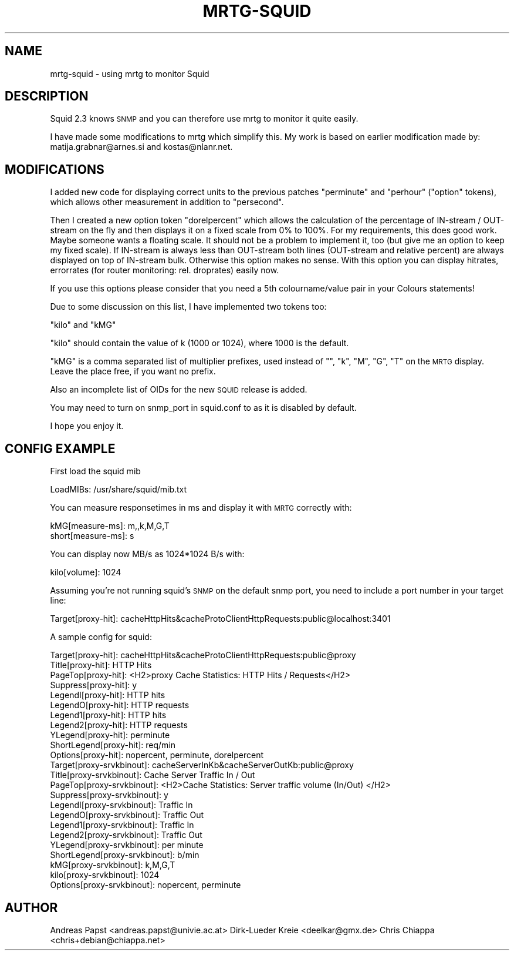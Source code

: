 .\" Automatically generated by Pod::Man 2.22 (Pod::Simple 3.07)
.\"
.\" Standard preamble:
.\" ========================================================================
.de Sp \" Vertical space (when we can't use .PP)
.if t .sp .5v
.if n .sp
..
.de Vb \" Begin verbatim text
.ft CW
.nf
.ne \\$1
..
.de Ve \" End verbatim text
.ft R
.fi
..
.\" Set up some character translations and predefined strings.  \*(-- will
.\" give an unbreakable dash, \*(PI will give pi, \*(L" will give a left
.\" double quote, and \*(R" will give a right double quote.  \*(C+ will
.\" give a nicer C++.  Capital omega is used to do unbreakable dashes and
.\" therefore won't be available.  \*(C` and \*(C' expand to `' in nroff,
.\" nothing in troff, for use with C<>.
.tr \(*W-
.ds C+ C\v'-.1v'\h'-1p'\s-2+\h'-1p'+\s0\v'.1v'\h'-1p'
.ie n \{\
.    ds -- \(*W-
.    ds PI pi
.    if (\n(.H=4u)&(1m=24u) .ds -- \(*W\h'-12u'\(*W\h'-12u'-\" diablo 10 pitch
.    if (\n(.H=4u)&(1m=20u) .ds -- \(*W\h'-12u'\(*W\h'-8u'-\"  diablo 12 pitch
.    ds L" ""
.    ds R" ""
.    ds C` ""
.    ds C' ""
'br\}
.el\{\
.    ds -- \|\(em\|
.    ds PI \(*p
.    ds L" ``
.    ds R" ''
'br\}
.\"
.\" Escape single quotes in literal strings from groff's Unicode transform.
.ie \n(.g .ds Aq \(aq
.el       .ds Aq '
.\"
.\" If the F register is turned on, we'll generate index entries on stderr for
.\" titles (.TH), headers (.SH), subsections (.SS), items (.Ip), and index
.\" entries marked with X<> in POD.  Of course, you'll have to process the
.\" output yourself in some meaningful fashion.
.ie \nF \{\
.    de IX
.    tm Index:\\$1\t\\n%\t"\\$2"
..
.    nr % 0
.    rr F
.\}
.el \{\
.    de IX
..
.\}
.\"
.\" Accent mark definitions (@(#)ms.acc 1.5 88/02/08 SMI; from UCB 4.2).
.\" Fear.  Run.  Save yourself.  No user-serviceable parts.
.    \" fudge factors for nroff and troff
.if n \{\
.    ds #H 0
.    ds #V .8m
.    ds #F .3m
.    ds #[ \f1
.    ds #] \fP
.\}
.if t \{\
.    ds #H ((1u-(\\\\n(.fu%2u))*.13m)
.    ds #V .6m
.    ds #F 0
.    ds #[ \&
.    ds #] \&
.\}
.    \" simple accents for nroff and troff
.if n \{\
.    ds ' \&
.    ds ` \&
.    ds ^ \&
.    ds , \&
.    ds ~ ~
.    ds /
.\}
.if t \{\
.    ds ' \\k:\h'-(\\n(.wu*8/10-\*(#H)'\'\h"|\\n:u"
.    ds ` \\k:\h'-(\\n(.wu*8/10-\*(#H)'\`\h'|\\n:u'
.    ds ^ \\k:\h'-(\\n(.wu*10/11-\*(#H)'^\h'|\\n:u'
.    ds , \\k:\h'-(\\n(.wu*8/10)',\h'|\\n:u'
.    ds ~ \\k:\h'-(\\n(.wu-\*(#H-.1m)'~\h'|\\n:u'
.    ds / \\k:\h'-(\\n(.wu*8/10-\*(#H)'\z\(sl\h'|\\n:u'
.\}
.    \" troff and (daisy-wheel) nroff accents
.ds : \\k:\h'-(\\n(.wu*8/10-\*(#H+.1m+\*(#F)'\v'-\*(#V'\z.\h'.2m+\*(#F'.\h'|\\n:u'\v'\*(#V'
.ds 8 \h'\*(#H'\(*b\h'-\*(#H'
.ds o \\k:\h'-(\\n(.wu+\w'\(de'u-\*(#H)/2u'\v'-.3n'\*(#[\z\(de\v'.3n'\h'|\\n:u'\*(#]
.ds d- \h'\*(#H'\(pd\h'-\w'~'u'\v'-.25m'\f2\(hy\fP\v'.25m'\h'-\*(#H'
.ds D- D\\k:\h'-\w'D'u'\v'-.11m'\z\(hy\v'.11m'\h'|\\n:u'
.ds th \*(#[\v'.3m'\s+1I\s-1\v'-.3m'\h'-(\w'I'u*2/3)'\s-1o\s+1\*(#]
.ds Th \*(#[\s+2I\s-2\h'-\w'I'u*3/5'\v'-.3m'o\v'.3m'\*(#]
.ds ae a\h'-(\w'a'u*4/10)'e
.ds Ae A\h'-(\w'A'u*4/10)'E
.    \" corrections for vroff
.if v .ds ~ \\k:\h'-(\\n(.wu*9/10-\*(#H)'\s-2\u~\d\s+2\h'|\\n:u'
.if v .ds ^ \\k:\h'-(\\n(.wu*10/11-\*(#H)'\v'-.4m'^\v'.4m'\h'|\\n:u'
.    \" for low resolution devices (crt and lpr)
.if \n(.H>23 .if \n(.V>19 \
\{\
.    ds : e
.    ds 8 ss
.    ds o a
.    ds d- d\h'-1'\(ga
.    ds D- D\h'-1'\(hy
.    ds th \o'bp'
.    ds Th \o'LP'
.    ds ae ae
.    ds Ae AE
.\}
.rm #[ #] #H #V #F C
.\" ========================================================================
.\"
.IX Title "MRTG-SQUID 1"
.TH MRTG-SQUID 1 "2012-01-12" "2.17.4" "mrtg"
.\" For nroff, turn off justification.  Always turn off hyphenation; it makes
.\" way too many mistakes in technical documents.
.if n .ad l
.nh
.SH "NAME"
mrtg\-squid \- using mrtg to monitor Squid
.SH "DESCRIPTION"
.IX Header "DESCRIPTION"
Squid 2.3 knows \s-1SNMP\s0 and you can therefore use mrtg to
monitor it quite easily.
.PP
I have made some modifications to mrtg which simplify this.
My work is based on earlier modification made by:
matija.grabnar@arnes.si and kostas@nlanr.net.
.SH "MODIFICATIONS"
.IX Header "MODIFICATIONS"
I added new code for displaying correct units to the
previous patches \*(L"perminute\*(R" and \*(L"perhour\*(R" (\*(L"option\*(R" tokens),
which allows other measurement in addition to \*(L"persecond\*(R".
.PP
Then I created a new option token \*(L"dorelpercent\*(R" which
allows the calculation of the percentage of IN-stream / OUT-stream on
the fly and then displays it on a fixed scale from 0% to 100%. For my
requirements, this does good work. Maybe someone wants a floating
scale. It should not be a problem to implement it, too (but 
give me an option to keep my fixed scale). If IN-stream is always
less than OUT-stream both lines (OUT-stream and relative percent)
are always displayed on top of IN-stream bulk. Otherwise this
option makes no sense. With this option you can display hitrates,
errorrates (for router monitoring: rel. droprates) easily now.
.PP
If you use this options please consider that you need a 5th
colourname/value pair in your Colours statements!
.PP
Due to some discussion on this list, I have implemented two
tokens too:
.PP
\&\*(L"kilo\*(R" and \*(L"kMG\*(R"
.PP
\&\*(L"kilo\*(R" should contain the value of k (1000 or 1024), where 1000 is the
default.
.PP
\&\*(L"kMG\*(R" is a comma separated list of multiplier prefixes, used
instead of "\*(L", \*(R"k\*(L", \*(R"M\*(L", \*(R"G\*(L", \*(R"T" on the \s-1MRTG\s0 display. Leave the
place free, if you want no prefix.
.PP
Also an incomplete list of OIDs for the new \s-1SQUID\s0 release is
added.
.PP
You may need to turn on snmp_port in squid.conf to as it is disabled by default.
.PP
I hope you enjoy it.
.SH "CONFIG EXAMPLE"
.IX Header "CONFIG EXAMPLE"
First load the squid mib
.PP
.Vb 1
\& LoadMIBs: /usr/share/squid/mib.txt
.Ve
.PP
You can measure responsetimes in ms and display it with \s-1MRTG\s0
correctly with:
.PP
.Vb 2
\& kMG[measure\-ms]: m,,k,M,G,T
\& short[measure\-ms]: s
.Ve
.PP
You can display now MB/s as 1024*1024 B/s with:
.PP
.Vb 1
\& kilo[volume]: 1024
.Ve
.PP
Assuming you're not running squid's \s-1SNMP\s0 on the default snmp port, you need
to include a port number in your target line:
.PP
.Vb 1
\& Target[proxy\-hit]: cacheHttpHits&cacheProtoClientHttpRequests:public@localhost:3401
.Ve
.PP
A sample config for squid:
.PP
.Vb 11
\& Target[proxy\-hit]: cacheHttpHits&cacheProtoClientHttpRequests:public@proxy
\& Title[proxy\-hit]: HTTP Hits
\& PageTop[proxy\-hit]: <H2>proxy Cache Statistics: HTTP Hits / Requests</H2>
\& Suppress[proxy\-hit]: y
\& LegendI[proxy\-hit]:  HTTP hits
\& LegendO[proxy\-hit]:  HTTP requests
\& Legend1[proxy\-hit]:  HTTP hits
\& Legend2[proxy\-hit]:  HTTP requests
\& YLegend[proxy\-hit]: perminute
\& ShortLegend[proxy\-hit]: req/min
\& Options[proxy\-hit]: nopercent, perminute, dorelpercent
\&
\& Target[proxy\-srvkbinout]: cacheServerInKb&cacheServerOutKb:public@proxy
\& Title[proxy\-srvkbinout]: Cache Server Traffic In / Out
\& PageTop[proxy\-srvkbinout]: <H2>Cache Statistics: Server traffic volume (In/Out) </H2>
\& Suppress[proxy\-srvkbinout]: y
\& LegendI[proxy\-srvkbinout]:  Traffic In
\& LegendO[proxy\-srvkbinout]:  Traffic Out
\& Legend1[proxy\-srvkbinout]:  Traffic In
\& Legend2[proxy\-srvkbinout]:  Traffic Out
\& YLegend[proxy\-srvkbinout]: per minute
\& ShortLegend[proxy\-srvkbinout]: b/min
\& kMG[proxy\-srvkbinout]: k,M,G,T
\& kilo[proxy\-srvkbinout]: 1024
\& Options[proxy\-srvkbinout]: nopercent, perminute
.Ve
.SH "AUTHOR"
.IX Header "AUTHOR"
Andreas Papst <andreas.papst@univie.ac.at>
Dirk\-Lu\*:der Kreie <deelkar@gmx.de>
Chris Chiappa <chris+debian@chiappa.net>
